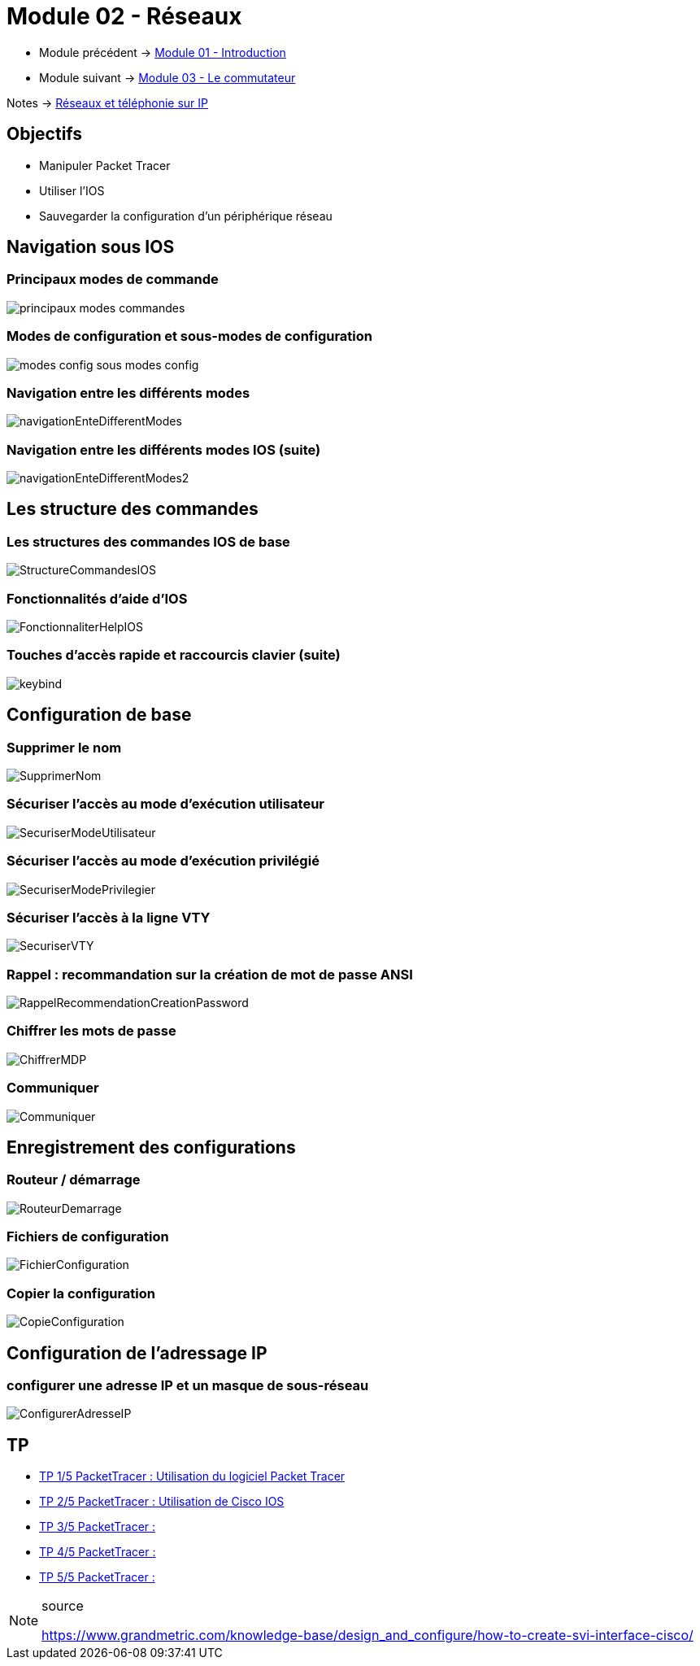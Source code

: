 = Module 02 - Réseaux
:navtitle: Réseaux

* Module précédent -> xref:tssr2023/module-07/introduction.adoc[Module 01 - Introduction]
* Module suivant -> xref:tssr2023/module-07/commutateur.adoc[Module 03 - Le commutateur]

Notes -> xref:notes:eni-tssr:network-phone-ip.adoc[Réseaux et téléphonie sur IP]

== Objectifs

* Manipuler Packet Tracer
* Utiliser l’IOS
* Sauvegarder la configuration d’un périphérique réseau

== Navigation sous IOS

=== Principaux modes de commande

image:tssr2023/modules-07/Réseaux/principaux-modes-commandes.png[]

=== Modes de configuration et sous-modes de configuration

image:tssr2023/modules-07/Réseaux/modes-config-sous_modes-config.png[]

=== Navigation entre les différents modes

image:tssr2023/modules-07/Réseaux/navigationEnteDifferentModes.png[]

=== Navigation entre les différents modes IOS (suite)

image:tssr2023/modules-07/Réseaux/navigationEnteDifferentModes2.png[]

== Les structure des commandes

=== Les structures des commandes IOS de base

image:tssr2023/modules-07/Réseaux/StructureCommandesIOS.png[]

=== Fonctionnalités d'aide d'IOS

image:tssr2023/modules-07/Réseaux/FonctionnaliterHelpIOS.png[]

=== Touches d'accès rapide et raccourcis clavier (suite)

image:tssr2023/modules-07/Réseaux/keybind.png[]

== Configuration de base

=== Supprimer le nom

image:tssr2023/modules-07/Réseaux/SupprimerNom.png[]

=== Sécuriser l'accès au mode d'exécution utilisateur

image:tssr2023/modules-07/Réseaux/SecuriserModeUtilisateur.png[]

=== Sécuriser l'accès au mode d'exécution privilégié

image:tssr2023/modules-07/Réseaux/SecuriserModePrivilegier.png[]

=== Sécuriser l'accès à la ligne VTY

image:tssr2023/modules-07/Réseaux/SecuriserVTY.png[]

=== Rappel : recommandation sur la création de mot de passe ANSI

image:tssr2023/modules-07/Réseaux/RappelRecommendationCreationPassword.png[]

=== Chiffrer les mots de passe

image:tssr2023/modules-07/Réseaux/ChiffrerMDP.png[]

=== Communiquer

image:tssr2023/modules-07/Réseaux/Communiquer.png[]

== Enregistrement des configurations

=== Routeur / démarrage

image:tssr2023/modules-07/Réseaux/RouteurDemarrage.png[]

=== Fichiers de configuration

image:tssr2023/modules-07/Réseaux/FichierConfiguration.png[]

=== Copier la configuration

image:tssr2023/modules-07/Réseaux/CopieConfiguration.png[]

== Configuration de l'adressage IP

=== configurer une adresse IP et un masque de sous-réseau

image:tssr2023/modules-07/Réseaux/ConfigurerAdresseIP.png[]

== TP 

* xref:tssr2023/module-07/TP/tp1_1.adoc[TP 1/5 PacketTracer : Utilisation du logiciel Packet Tracer]
* xref:tssr2023/module-07/TP/tp1_2.adoc[TP 2/5 PacketTracer : Utilisation de Cisco IOS]
* xref:tssr2023/module-07/TP/tp1_3.adoc[TP 3/5 PacketTracer : ]
* xref:tssr2023/module-07/TP/tp1_4.adoc[TP 4/5 PacketTracer : ]
* xref:tssr2023/module-07/TP/tp1_5.adoc[TP 5/5 PacketTracer : ]

.source
[NOTE]
====
link:https://www.grandmetric.com/knowledge-base/design_and_configure/how-to-create-svi-interface-cisco/[]
====